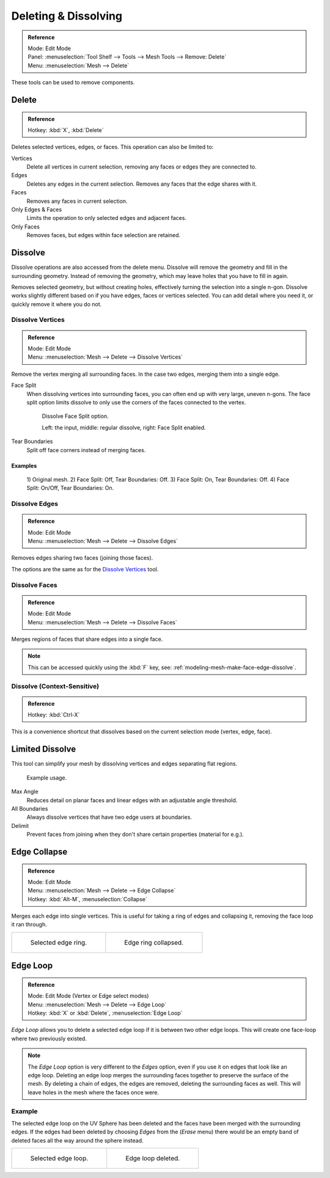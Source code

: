 
*********************
Deleting & Dissolving
*********************

.. admonition:: Reference
   :class: refbox

   | Mode:     Edit Mode
   | Panel:    :menuselection:`Tool Shelf --> Tools --> Mesh Tools --> Remove: Delete`
   | Menu:     :menuselection:`Mesh --> Delete`

These tools can be used to remove components.


Delete
======

.. admonition:: Reference
   :class: refbox

   | Hotkey:   :kbd:`X`, :kbd:`Delete`

Deletes selected vertices, edges, or faces. This operation can also be limited to:

Vertices
   Delete all vertices in current selection, removing any faces or edges they are connected to.
Edges
   Deletes any edges in the current selection. Removes any faces that the edge shares with it.
Faces
   Removes any faces in current selection.
Only Edges & Faces
   Limits the operation to only selected edges and adjacent faces.
Only Faces
   Removes faces, but edges within face selection are retained.


Dissolve
========

Dissolve operations are also accessed from the delete menu.
Dissolve will remove the geometry and fill in the surrounding geometry.
Instead of removing the geometry, which may leave holes that you have to fill in again.

Removes selected geometry, but without creating holes, effectively turning the selection into a single n-gon.
Dissolve works slightly different based on if you have edges, faces or vertices selected.
You can add detail where you need it, or quickly remove it where you do not.


Dissolve Vertices
-----------------

.. admonition:: Reference
   :class: refbox

   | Mode:     Edit Mode
   | Menu:     :menuselection:`Mesh --> Delete --> Dissolve Vertices`

Remove the vertex merging all surrounding faces.
In the case two edges, merging them into a single edge.

Face Split
   When dissolving vertices into surrounding faces, you can often end up with very large, uneven n-gons.
   The face split option limits dissolve to only use the corners of the faces connected to the vertex.

   .. figure:: /images/modeling_meshes_editing_basics_deleting_dissolve-face-split.png
      :width: 500px

      Dissolve Face Split option.

      Left: the input, middle: regular dissolve, right: Face Split enabled.
Tear Boundaries
   Split off face corners instead of merging faces.


Examples
^^^^^^^^

.. figure:: /images/modeling_meshes_editing_basics_deleting_dissolve-examples.png

   \1) Original mesh.
   \2) Face Split: Off, Tear Boundaries: Off.
   \3) Face Split: On, Tear Boundaries: Off.
   \4) Face Split: On/Off, Tear Boundaries: On.


Dissolve Edges
--------------

.. admonition:: Reference
   :class: refbox

   | Mode:     Edit Mode
   | Menu:     :menuselection:`Mesh --> Delete --> Dissolve Edges`

Removes edges sharing two faces (joining those faces).

The options are the same as for the `Dissolve Vertices`_ tool.


.. _modeling-mesh-deleting-dissolve-faces:

Dissolve Faces
--------------

.. admonition:: Reference
   :class: refbox

   | Mode:     Edit Mode
   | Menu:     :menuselection:`Mesh --> Delete --> Dissolve Faces`

Merges regions of faces that share edges into a single face.

.. note::

   This can be accessed quickly using the :kbd:`F` key,
   see: :ref:`modeling-mesh-make-face-edge-dissolve`.


Dissolve (Context-Sensitive)
----------------------------

.. admonition:: Reference
   :class: refbox

   | Hotkey:   :kbd:`Ctrl-X`

This is a convenience shortcut that dissolves
based on the current selection mode (vertex, edge, face).


Limited Dissolve
================

This tool can simplify your mesh by dissolving vertices and edges separating flat regions.

.. figure:: /images/modeling_meshes_editing_basics_deleting_limited-dissolve.jpg
   :width: 400px

   Example usage.

Max Angle
   Reduces detail on planar faces and linear edges with an adjustable angle threshold.
All Boundaries
   Always dissolve vertices that have two edge users at boundaries.
Delimit
   Prevent faces from joining when they don't share certain properties (material for e.g.).


Edge Collapse
=============

.. admonition:: Reference
   :class: refbox

   | Mode:     Edit Mode
   | Menu:     :menuselection:`Mesh --> Delete --> Edge Collapse`
   | Hotkey:   :kbd:`Alt-M`, :menuselection:`Collapse`

Merges each edge into single vertices.
This is useful for taking a ring of edges and collapsing it,
removing the face loop it ran through.

.. list-table::

   * - .. figure:: /images/modeling_meshes_editing_basics_deleting_collapse-before.png
          :width: 320px

          Selected edge ring.

     - .. figure:: /images/modeling_meshes_editing_basics_deleting_collapse-after.png
          :width: 320px

          Edge ring collapsed.


Edge Loop
=========

.. admonition:: Reference
   :class: refbox

   | Mode:     Edit Mode (Vertex or Edge select modes)
   | Menu:     :menuselection:`Mesh --> Delete --> Edge Loop`
   | Hotkey:   :kbd:`X` or :kbd:`Delete`, :menuselection:`Edge Loop`

*Edge Loop* allows you to delete a selected edge loop if it is between two other edge loops.
This will create one face-loop where two previously existed.

.. note::

   The *Edge Loop* option is very different to the *Edges* option,
   even if you use it on edges that look like an edge loop.
   Deleting an edge loop merges the surrounding faces together to preserve the surface of the mesh.
   By deleting a chain of edges, the edges are removed, deleting the surrounding faces as well.
   This will leave holes in the mesh where the faces once were.


Example
-------

The selected edge loop on the UV Sphere has been deleted and
the faces have been merged with the surrounding edges.
If the edges had been deleted by choosing *Edges* from the (*Erase* menu)
there would be an empty band of deleted faces all the way around the sphere instead.

.. list-table::

   * - .. figure:: /images/modeling_meshes_editing_basics_deleting_edge-loop-before.png
          :width: 320px

          Selected edge loop.

     - .. figure:: /images/modeling_meshes_editing_basics_deleting_edge-loop-after.png
          :width: 320px

          Edge loop deleted.

.. seealso::

   - :ref:`Vertex merging <vertex-merging>`.
   - :ref:`mesh-faces-tristoquads`.
   - :ref:`mesh-unsubdivide`.
